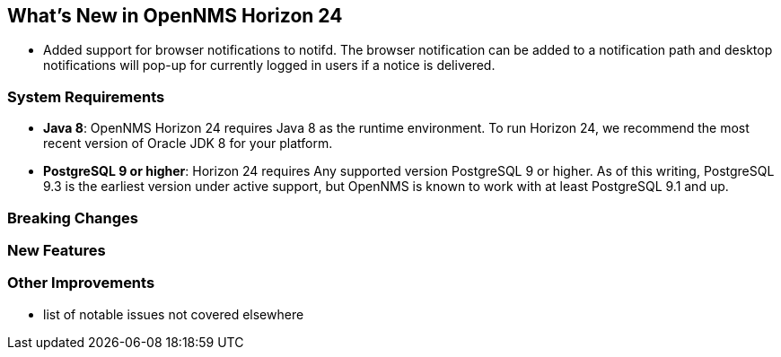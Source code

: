[[releasenotes-24]]
== What's New in OpenNMS Horizon 24

* Added support for browser notifications to notifd.
  The browser notification can be added to a notification path and desktop notifications will pop-up for currently logged in users if a notice is delivered.

=== System Requirements

* *Java 8*: OpenNMS Horizon 24 requires Java 8 as the runtime environment.
  To run Horizon 24, we recommend the most recent version of Oracle JDK 8 for your platform.
* *PostgreSQL 9 or higher*: Horizon 24 requires Any supported version PostgreSQL 9 or higher.
  As of this writing, PostgreSQL 9.3 is the earliest version under active support, but OpenNMS is known to work with at least PostgreSQL 9.1 and up.

=== Breaking Changes

=== New Features

=== Other Improvements

* list of notable issues not covered elsewhere
